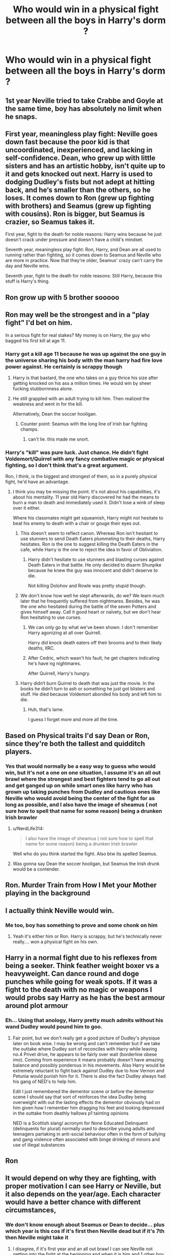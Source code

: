 #+TITLE: Who would win in a physical fight between all the boys in Harry's dorm ?

* Who would win in a physical fight between all the boys in Harry's dorm ?
:PROPERTIES:
:Author: Bleepbloopbotz2
:Score: 123
:DateUnix: 1598808798.0
:DateShort: 2020-Aug-30
:FlairText: Misc
:END:

** 1st year Neville tried to take Crabbe and Goyle at the same time, boy has absolutely no limit when he snaps.
:PROPERTIES:
:Author: PlusMortgage
:Score: 163
:DateUnix: 1598818727.0
:DateShort: 2020-Aug-31
:END:


** First year, meaningless play fight: Neville goes down fast because the poor kid is that uncoordinated, inexperienced, and lacking in self-confidence. Dean, who grew up with little sisters and has an artistic hobby, isn't quite up to it and gets knocked out next. Harry is used to dodging Dudley's fists but not adept at hitting back, and he‘s smaller than the others, so he loses. It comes down to Ron (grew up fighting with brothers) and Seamus (grew up fighting with cousins). Ron is bigger, but Seamus is crazier, so Seamus takes it.

First year, fight to the death for noble reasons: Harry wins because he just doesn't crack under pressure and doesn't have a child's mindset.

Seventh year, meaningless play fight: Ron, Harry, and Dean are all used to running rather than fighting, so it comes down to Seamus and Neville who are more in practice. Now that they're older, Seamus' crazy can't carry the day and Neville wins.

Seventh year, fight to the death for noble reasons: Still Harry, because this stuff is Harry's thing.
:PROPERTIES:
:Score: 88
:DateUnix: 1598823267.0
:DateShort: 2020-Aug-31
:END:


** Ron grow up with 5 brother sooooo
:PROPERTIES:
:Author: ThoraIolantheZabini
:Score: 203
:DateUnix: 1598809794.0
:DateShort: 2020-Aug-30
:END:


** Ron may well be the strongest and in a "play fight" I'd bet on him.

In a serious fight for real stakes? My money is on Harry, the guy who bagged his first kill at age 11.
:PROPERTIES:
:Author: Taure
:Score: 193
:DateUnix: 1598809185.0
:DateShort: 2020-Aug-30
:END:

*** Harry got a kill age 11 because he was up against the one guy in the universe sharing his body with the man harry had fire love power against. He certainly is scrappy though
:PROPERTIES:
:Author: uisndjvsiodc
:Score: 71
:DateUnix: 1598812606.0
:DateShort: 2020-Aug-30
:END:

**** Harry is that bastard, the one who takes on a guy thrice his size after getting knocked on his ass a million times. He would win by sheer fucking stubbornness alone.
:PROPERTIES:
:Score: 103
:DateUnix: 1598812828.0
:DateShort: 2020-Aug-30
:END:


**** He still grappled with an adult trying to kill him. Then realized the weakness and went in for the kill.

Alternatively, Dean the soccer hooligan.
:PROPERTIES:
:Author: streakermaximus
:Score: 38
:DateUnix: 1598833260.0
:DateShort: 2020-Aug-31
:END:

***** Counter point: Seamus with the long line of Irish bar fighting champs.
:PROPERTIES:
:Author: DingoJellybean
:Score: 21
:DateUnix: 1598836057.0
:DateShort: 2020-Aug-31
:END:

****** can't lie. this made me snort.
:PROPERTIES:
:Author: Rosier-Demon
:Score: 1
:DateUnix: 1598873483.0
:DateShort: 2020-Aug-31
:END:


*** Harry's "kill" was pure luck. Just chance. He didn't fight Voldemort/Quirrel with any fancy combative magic or physical fighting, so I don't think that's a great argument.

Ron, I think, is the biggest and strongest of them, so in a purely physical fight, he'd have an advantage.
:PROPERTIES:
:Score: 30
:DateUnix: 1598813009.0
:DateShort: 2020-Aug-30
:END:

**** I think you may be missing the point. It's not about his capabilities, it's about his mentality. 11 year old Harry discovered he had the means to burn a man to death and immediately used it. Didn't lose a wink of sleep over it either.

Where his classmates might get squeamish, Harry might not hesitate to beat his enemy to death with a chair or gouge their eyes out.
:PROPERTIES:
:Author: TheVoteMote
:Score: 84
:DateUnix: 1598813315.0
:DateShort: 2020-Aug-30
:END:

***** This doesn't seem to reflect canon. Whereas Ron isn't hesitant to use stunners to send Death Eaters plummeting to their deaths, Harry hesitates. Ron is the one to suggest killing the Death Eaters in the cafe, while Harry is the one to reject the idea in favor of Obliviation.
:PROPERTIES:
:Author: Impossible-Poetry
:Score: 36
:DateUnix: 1598814872.0
:DateShort: 2020-Aug-30
:END:

****** Harry didn't hesitate to use stunners and blasting curses against Death Eaters in that battle. He only decided to disarm Shunpike because he knew the guy was innocent and didn't deserve to die.

Not killing Dolohov and Rowle was pretty stupid though.
:PROPERTIES:
:Author: rohan62442
:Score: 1
:DateUnix: 1598902693.0
:DateShort: 2020-Sep-01
:END:


***** We don't know how well he slept afterwards, do we? We learn much later that he frequently suffered from nightmares. Besides, he was the one who hesitated during the battle of the seven Potters and gives himself away. Call it good heart or naïvety, but we don't hear Ron hesitating to use curses.
:PROPERTIES:
:Score: 19
:DateUnix: 1598814203.0
:DateShort: 2020-Aug-30
:END:

****** We can only go by what we've been shown. I don't remember Harry agonizing at all over Quirrell.

Harry did knock death eaters off their brooms and to their likely deaths, IIRC.
:PROPERTIES:
:Author: TheVoteMote
:Score: 25
:DateUnix: 1598814974.0
:DateShort: 2020-Aug-30
:END:


****** After Cedric, which wasn't his fault, he get chapters indicating he's have ng nightmares.

After Quirrell, Harry's hungry.
:PROPERTIES:
:Author: streakermaximus
:Score: 7
:DateUnix: 1598833372.0
:DateShort: 2020-Aug-31
:END:


***** Harry didn‘t burn Quirrel to death that was just the movie. In the books he didn‘t turn to ash or something he just got blisters and stuff. He died because Voldemort abonded his body and left him to die.
:PROPERTIES:
:Author: naomide
:Score: 4
:DateUnix: 1598833095.0
:DateShort: 2020-Aug-31
:END:

****** Huh, that's lame.

I guess I forget more and more all the time.
:PROPERTIES:
:Author: TheVoteMote
:Score: 3
:DateUnix: 1598834592.0
:DateShort: 2020-Aug-31
:END:


** Based on Physical traits I'd say Dean or Ron, since they're both the tallest and quidditch players.
:PROPERTIES:
:Author: aAlouda
:Score: 46
:DateUnix: 1598811222.0
:DateShort: 2020-Aug-30
:END:

*** Yes that would normally be a easy way to guess who would win, but it's not a one on one situation, I assume it's an all out brawl where the strongest and best fighters tend to go all out and get ganged up on while smart ones like harry who has grown up taking punches from Dudley and cautious ones like Neville who would avoid being the center of the fight for as long as possible, and I also have the image of sheamus ( not sure how to spell that name for some reason) being a drunken Irish brawler
:PROPERTIES:
:Author: chicken1998
:Score: 24
:DateUnix: 1598813547.0
:DateShort: 2020-Aug-30
:END:

**** u/NerdLife314:
#+begin_quote
  I also have the image of sheamus ( not sure how to spell that name for some reason) being a drunken Irish brawler
#+end_quote

Well who do you think started the fight. Also btw its spelled Seamus.
:PROPERTIES:
:Author: NerdLife314
:Score: 21
:DateUnix: 1598821575.0
:DateShort: 2020-Aug-31
:END:


**** Was gonna say Dean the soccer hooligan, but Seamus the Irish drunk would be a contender.
:PROPERTIES:
:Author: streakermaximus
:Score: 8
:DateUnix: 1598833456.0
:DateShort: 2020-Aug-31
:END:


** Ron. *Murder Train from How I Met your Mother playing in the background*
:PROPERTIES:
:Author: LittenInAScarf
:Score: 21
:DateUnix: 1598812822.0
:DateShort: 2020-Aug-30
:END:


** I actually think Neville would win.
:PROPERTIES:
:Author: jobrummy
:Score: 15
:DateUnix: 1598817297.0
:DateShort: 2020-Aug-31
:END:

*** Me too, boy has something to prove and some chonk on him
:PROPERTIES:
:Author: alice_op
:Score: 8
:DateUnix: 1598820268.0
:DateShort: 2020-Aug-31
:END:

**** Yeah it's either him or Ron. Harry is scrappy, but he's technically never really.... won a physical fight on his own.
:PROPERTIES:
:Author: jobrummy
:Score: 5
:DateUnix: 1598820907.0
:DateShort: 2020-Aug-31
:END:


** Harry in a normal fight due to his reflexes from being a seeker. Think feather weight boxer vs a heavyweight. Can dance round and doge punches while going for weak spots. If it was a fight to the death with no magic or weapons I would probs say Harry as he has the best armour around plot armour
:PROPERTIES:
:Author: Ceramite117
:Score: 14
:DateUnix: 1598817715.0
:DateShort: 2020-Aug-31
:END:

*** Eh... Using that anology, Harry pretty much admits without his wand Dudley would pound him to goo.
:PROPERTIES:
:Author: streakermaximus
:Score: 4
:DateUnix: 1598833645.0
:DateShort: 2020-Aug-31
:END:

**** Fair point, but we don't really get a good picture of Dudley's physique later on book wise. I may be wrong and can't remember but if we take the outtake where Dudley sort of reconciles with Harry while leaving no.4 Privet drive, he appears to be fairly over wait (borderline obese imo). Coming from experience it means probably doesn't have amazing balance and possibly ponderous in his movements. Also Harry would be extremely reluctant to fight back against Dudley due to how Vernon and Petunia would punish him for it. There is also the fact Dudley always had his gang of NED's to help him.

Edit I just remembered the dementor scene or before the dementor scene I should say that sort of reinforces the idea Dudley being overweight with out the lasting effects the dementor obviously had on him given how I remember him dragging his feet and looking depressed in the outtake from deathly hallows p1 tainting opinions

NED is a Scottish slang/ acronym for None Educated Delinquent (delinquents for plural) normally used to describe young adults and teenagers partaking in anti-social behaviour often in the form of bullying and gang violence often associated with binge drinking of minors and use of illegal substances
:PROPERTIES:
:Author: Ceramite117
:Score: 1
:DateUnix: 1598834568.0
:DateShort: 2020-Aug-31
:END:


** Ron
:PROPERTIES:
:Author: HELLOOOOOOooooot
:Score: 26
:DateUnix: 1598808839.0
:DateShort: 2020-Aug-30
:END:


** It would depend on why they are fighting, with proper motivation I can see Harry or Neville, but it also depends on the year/age. Each character would have a better chance with different circumstances,
:PROPERTIES:
:Author: chicken1998
:Score: 16
:DateUnix: 1598809581.0
:DateShort: 2020-Aug-30
:END:

*** We don't know enough about Seamus or Dean to decide... plus which year is this cos if it's first then Neville dead but if it's 7th then Neville might take it
:PROPERTIES:
:Author: MrMagmaplayz
:Score: 16
:DateUnix: 1598813139.0
:DateShort: 2020-Aug-30
:END:

**** I disagree, if it's first year and an all out brawl I can see Neville not getting into the fight at the beginning and when it is him and 1 other boy left closing his eyes and throwing a punch that would win him the fight,
:PROPERTIES:
:Author: chicken1998
:Score: 16
:DateUnix: 1598813239.0
:DateShort: 2020-Aug-30
:END:


** Harry would win simply because he would refuse to stay down, the little shit is stubborn as hell
:PROPERTIES:
:Author: Tets_BL
:Score: 9
:DateUnix: 1598826503.0
:DateShort: 2020-Aug-31
:END:


** I mean shamus is Irish and if you've seen snatch you know all about the Irish and boxing
:PROPERTIES:
:Author: cosmicjester18
:Score: 7
:DateUnix: 1598816079.0
:DateShort: 2020-Aug-31
:END:


** harry is probably the only one who could take a proper beating and keep fighting.
:PROPERTIES:
:Author: andrewwaiting
:Score: 6
:DateUnix: 1598830041.0
:DateShort: 2020-Aug-31
:END:


** I'm now imaging a Gryffindor Fight Club.
:PROPERTIES:
:Author: Sayjinlord
:Score: 7
:DateUnix: 1598833547.0
:DateShort: 2020-Aug-31
:END:

*** Don't talk about that
:PROPERTIES:
:Author: captainofthelosers19
:Score: 3
:DateUnix: 1598838101.0
:DateShort: 2020-Aug-31
:END:


** I feel like Dean or Seamus would be pretty good with their fists. Ron would be a bit like ‘...but my wand'

Harry's real good at dodging though. I just don't know if he'd get serious unless he was in actual danger though
:PROPERTIES:
:Author: karigan_g
:Score: 5
:DateUnix: 1598814321.0
:DateShort: 2020-Aug-30
:END:


** Neville, the others will discount him but he knows no limits.
:PROPERTIES:
:Score: 6
:DateUnix: 1598823158.0
:DateShort: 2020-Aug-31
:END:


** IT depends on the year, the younger three years Ron would win by a landslide. He's the tallest and he has experience. 5 older brothers. In the later years I bet Neville and dean could give him a bit of a challenge. Puberty probably evened things out a bit. Harry won't win. Sure he's fast, but he's also small and brittle. All it would take is one good hit
:PROPERTIES:
:Author: ratsoh
:Score: 6
:DateUnix: 1598828264.0
:DateShort: 2020-Aug-31
:END:

*** I mean Harry's broke his arm and still caught the snitch so......
:PROPERTIES:
:Author: chicken1998
:Score: 6
:DateUnix: 1598829355.0
:DateShort: 2020-Aug-31
:END:

**** He was also in the air for that, which going by his track record of flying, must give his ass a +100 in balls of steel.
:PROPERTIES:
:Author: greenking13
:Score: 2
:DateUnix: 1598832306.0
:DateShort: 2020-Aug-31
:END:


**** Yes but catching a snitch and throwing hands are waaayy different
:PROPERTIES:
:Author: ratsoh
:Score: 1
:DateUnix: 1598879099.0
:DateShort: 2020-Aug-31
:END:

***** I don't want to fight the guy that gets his arm broke and still goes for the snitch
:PROPERTIES:
:Author: chicken1998
:Score: 2
:DateUnix: 1598879527.0
:DateShort: 2020-Aug-31
:END:

****** True, haha
:PROPERTIES:
:Author: ratsoh
:Score: 1
:DateUnix: 1598898493.0
:DateShort: 2020-Aug-31
:END:


** Ron's the one w/older brothers so I think he'd win.
:PROPERTIES:
:Author: YOB1997
:Score: 10
:DateUnix: 1598813840.0
:DateShort: 2020-Aug-30
:END:

*** Doesn't Dean have several sisters? They're vicious.
:PROPERTIES:
:Author: streakermaximus
:Score: 2
:DateUnix: 1598833569.0
:DateShort: 2020-Aug-31
:END:


** In a brawl, Ron. In a back alley street fight, because of the street smarts he would have had to gain because of Dudley and his gang, Harry. In wrestling or boxing, Neville would be a potential contender because of weight. Can't say for sure about Dean or Seamus as not much is elaborated on their backgrounds and physical abilities before Hogwarts.

Overall, my money would be on Harry because there would have been no such thing as a fair fight with "Harry Hunting."
:PROPERTIES:
:Author: Awkward-Phoenix389
:Score: 4
:DateUnix: 1598829168.0
:DateShort: 2020-Aug-31
:END:


** As a "Boys will be boys" thing or entering the octagon? For fun: Ron. In a fight where you don't want to hurt someone, just pin them or something, being the tallest would help a ton. People seriously underestimate the advantages of a large wingspan. Real: Harry. He's the quickest, the only one who has been doing 'real' fights for years(Dudley), is pretty tall in the books, and has serious stamina and agility/footwork from dueling.
:PROPERTIES:
:Author: 133112
:Score: 5
:DateUnix: 1598848336.0
:DateShort: 2020-Aug-31
:END:


** Harry, Ron or Dean. Ron had 5 brothers and by her personality (in books) it looks like Ginny wasn't really out in their brawls either. Dean is a muggle born so even if he didn't fight in school, he did get some PE, even if he wasn't in any martial arts club. not so sure about wizard in that. from the looks of it, wizards ever only play Quidditch, so flying on a broom and that wouldn't help in a fight. Harry the same, plus he did have to escape Dudley and co. regularly. so he is quick, can dodge and even though he couldn't ever hurt Dudley, I think he would throw quick punches as well. the downside is only his size. that's why it's between those three. Harry is savvy, but Dean and Ron are bigger than him. we could also assume with Dean being black in that times, that he didn't escape bullying either. he didn't have a father (not sure if his mother remarried), so maybe he was even poor, living in poor neighborhood or such which could make him pretty street savvy as well.

I think we all know though, that Hermione would win with any of them.
:PROPERTIES:
:Author: nyajinsky
:Score: 6
:DateUnix: 1598818807.0
:DateShort: 2020-Aug-31
:END:

*** I mean, an hour of Mr Shoutybollocks encouraging everyone during Cross Country is hardly going to give you a massive edge in a dorm room brawl.
:PROPERTIES:
:Author: alice_op
:Score: 3
:DateUnix: 1598820240.0
:DateShort: 2020-Aug-31
:END:


** Personally I think we should assess this year by year as boys start out very small and scrawny then some, but not all, grow to be bigger.

1st year - Harry wins. Let's assume the boys are all roughly similar size (at the end of the year when harry has had time to not be emaciated by the dursley's). Harry killed someone that year, he has the mindset over the others.

2nd year - Dean wins. They're still roughly the same size, but Dean and Ron have a growth spurt. Dean wins just because he watches the brawl play out first and Ron gets tired from going in head first.

3rd year - Ron wins. Everyone has hit a growth spurt and is getting bigger. Ron is described in the books as very tall and growing more muscle, but not stoutly. He also has a ton of pent up rage about Scabbers.

4th year - Harry wins. No one dares go up against a tri-wizard champion, and if we keep to the end of the year thing no one is gonna be more aggressive and angry than Harry after Cedric's death.

5th year - Seamus wins. He has apologized to Harry for his actions early in the year, but still feels he has a lot to prove. His Irish fighting ancestors come out and he absolutely annihilates the competition. Now, with my fourth year logic you'd think Harry wins out of anger, but he took that out on Dumbledore's office and is now depressed.

6th year - Ron wins. Harry is too distracted by the whole Draco thing, maybe if it's before the Battle of the Astronomy Tower (but still at the end of the year) he even gets knocked out because he sees movement on the map and gets off focus. At this point all the boys are getting as big and tall and they will be, Ron and Dean are the biggest, but Ron has bulked up as Keeper and wants to win to impress Hermione/Lavender.

7th year - Neville wins. Ron and Harry are gone, but even if they were there Neville would rock their shit. It's his time to shine. He almost won the 2nd year and 5th year fight, but never really got there. He's been beaten and knows his capabilities now. He isn't the widest or tallest, but he's above average and has nothing to lose. Go get em, Neville.

As adults - probably Harry or Ron because they were part of the Auror group and would do a lot of physical training. Neville is physically out of practice as a professor. Seamus and Dean we don't know what they do, but lets assume they get out of shape with age, maybe Dean plays quidditch, but Harry and Ron were still aurors. My money is on Harry winning, as head auror and husband of Ginny he's likely to not be as tamed as Ron, especially if Ron worked at WWW for a while.
:PROPERTIES:
:Author: goldxoc
:Score: 7
:DateUnix: 1598830618.0
:DateShort: 2020-Aug-31
:END:

*** I always felt like Head Auror would be more paperwork than action, so during Harry's active duty days, he would win, but after that, Ron would have more practice.
:PROPERTIES:
:Author: thepotatobitchh
:Score: 1
:DateUnix: 1598890178.0
:DateShort: 2020-Aug-31
:END:

**** Also that's if Ron is even still an Auror. In canon Harry stays an auror and is head while Ron is an auror for a bit but then works at WWW. In my headcanon they're both aurors until Harry becomes DADA professor and Ron becomes head auror.
:PROPERTIES:
:Author: goldxoc
:Score: 1
:DateUnix: 1598902410.0
:DateShort: 2020-Sep-01
:END:


** Is Peter still in there?
:PROPERTIES:
:Author: streakermaximus
:Score: 3
:DateUnix: 1598833708.0
:DateShort: 2020-Aug-31
:END:


** None, Hermione comes in mid fight and punches each boy in the face just like Malfoy , and then lectures them on why fighting is stupid and wrong
:PROPERTIES:
:Author: chicken1998
:Score: 8
:DateUnix: 1598821675.0
:DateShort: 2020-Aug-31
:END:

*** While technically correct, we're going to have to disqualify your answer due to the limitation of the statement of "all the boys in Harry's dorm" .

​

Still correct though, just disqualified. Better luck next time!
:PROPERTIES:
:Author: greenking13
:Score: 5
:DateUnix: 1598832210.0
:DateShort: 2020-Aug-31
:END:


** Definitely Ron. He grew up with 5 older brothers, two of which were Fred and George.
:PROPERTIES:
:Author: Hailie_G
:Score: 2
:DateUnix: 1598831031.0
:DateShort: 2020-Aug-31
:END:


** Ron all the way. Mainly because we don't get much information of the other guys. And Harry grew up malnourished and abused. He is definitely in no damn condition to tussle. Even though he had to run from Dudley as a kid that wouldn't translate to fighting. Throw all of em in a ring and Ron would win hands down.
:PROPERTIES:
:Author: FadinPhantom
:Score: 1
:DateUnix: 1598830133.0
:DateShort: 2020-Aug-31
:END:

*** Hmmm maybe he wouldn't be so good at throwing punches, but I bet he could take a fair amount more of them than anyone else. So he'd probably have the longest match, but still lose.
:PROPERTIES:
:Author: slytherinmechanic
:Score: 1
:DateUnix: 1598833797.0
:DateShort: 2020-Aug-31
:END:


** Dean, he was a soccer player in cannon, and even if it doesnt seem like it games are scrappy as hell
:PROPERTIES:
:Author: GreenTiger77
:Score: 1
:DateUnix: 1598834691.0
:DateShort: 2020-Aug-31
:END:


** Ron would use Neville as a weapon to beat all the other guys with
:PROPERTIES:
:Author: CGPHadley
:Score: 1
:DateUnix: 1598835108.0
:DateShort: 2020-Aug-31
:END:


** My first thought was Seamus (because I feel like he'd be pretty scrappy) or Dean (because he's tall which is an advantage), but I'm leaning towards Seamus. On top of the Irish blood (and temper), he's a halfblood so I think he'd be comfortable throwing punches where Ron and Neville would hold off because of relying on their wand. Harry was bullied as a kid so I can't see him being overly physically violent. And Dean would probably be cheering for his Boo to beat their arses
:PROPERTIES:
:Author: kmjeanne
:Score: 1
:DateUnix: 1598836954.0
:DateShort: 2020-Aug-31
:END:


** First year? Probably Peter
:PROPERTIES:
:Author: Tsorovar
:Score: 1
:DateUnix: 1598852010.0
:DateShort: 2020-Aug-31
:END:


** Fred and george. No contest. Bludgers are an 10 cm diameter ball of solid iron, and they send those things flying. To do that they have to both cancel the force of the ball, and then put enough force back into it to send it flying, I cannot be convinced otherwise that the twins are really really buff, at least in the arm department.
:PROPERTIES:
:Author: QwopterMain
:Score: 1
:DateUnix: 1598863928.0
:DateShort: 2020-Aug-31
:END:


** In my personal headcanon, harry kept kicking the everloving shit out of Dudley 1 on 1, which is why Dudley started coming after him with a gang. I can't see the kinda kid who runs at a straight up dragon backing down from a kid his own age. So I'll go with harry.
:PROPERTIES:
:Author: BumpsMcLumps
:Score: 1
:DateUnix: 1598889015.0
:DateShort: 2020-Aug-31
:END:
